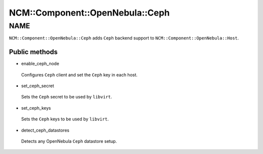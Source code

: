 
###################################
NCM\::Component\::OpenNebula\::Ceph
###################################


****
NAME
****


\ ``NCM::Component::OpenNebula::Ceph``\  adds \ ``Ceph``\  backend support to
\ ``NCM::Component::OpenNebula::Host``\ .

Public methods
==============



- enable_ceph_node
 
 Configures \ ``Ceph``\  client and
 set the \ ``Ceph``\  key in each host.
 


- set_ceph_secret
 
 Sets the \ ``Ceph``\  secret to be used by \ ``libvirt``\ .
 


- set_ceph_keys
 
 Sets the \ ``Ceph``\  keys to be used by \ ``libvirt``\ .
 


- detect_ceph_datastores
 
 Detects any OpenNebula \ ``Ceph``\  datastore setup.
 



